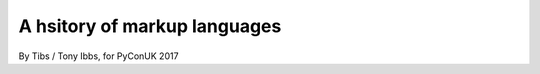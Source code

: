 A hsitory of markup languages
=============================

By Tibs / Tony Ibbs, for PyConUK 2017



.. vim: set filetype=rst tabstop=8 softtabstop=2 shiftwidth=2 expandtab:
